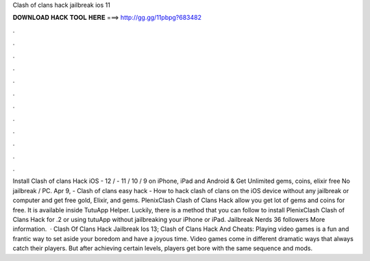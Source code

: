 Clash of clans hack jailbreak ios 11

𝐃𝐎𝐖𝐍𝐋𝐎𝐀𝐃 𝐇𝐀𝐂𝐊 𝐓𝐎𝐎𝐋 𝐇𝐄𝐑𝐄 ===> http://gg.gg/11pbpg?683482

.

.

.

.

.

.

.

.

.

.

.

.

Install Clash of clans Hack iOS - 12 / - 11 / 10 / 9 on iPhone, iPad and Android & Get Unlimited gems, coins, elixir free No jailbreak / PC. Apr 9, - Clash of clans easy hack - How to hack clash of clans on the iOS device without any jailbreak or computer and get free gold, Elixir, and gems. PlenixClash Clash of Clans Hack allow you get lot of gems and coins for free. It is available inside TutuApp Helper. Luckily, there is a method that you can follow to install PlenixClash Clash of Clans Hack for .2 or using tutuApp without jailbreaking your iPhone or iPad. Jailbreak Nerds 36 followers More information.  · Clash Of Clans Hack Jailbreak Ios 13; Clash of Clans Hack And Cheats: Playing video games is a fun and frantic way to set aside your boredom and have a joyous time. Video games come in different dramatic ways that always catch their players. But after achieving certain levels, players get bore with the same sequence and mods.